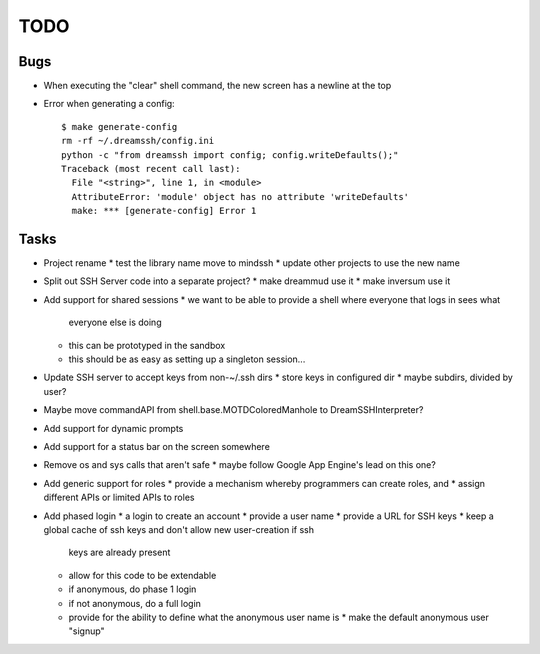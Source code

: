 TODO
====

Bugs
----

* When executing the "clear" shell command, the new screen has a newline at the
  top

* Error when generating a config::

    $ make generate-config
    rm -rf ~/.dreamssh/config.ini
    python -c "from dreamssh import config; config.writeDefaults();"
    Traceback (most recent call last):
      File "<string>", line 1, in <module>
      AttributeError: 'module' object has no attribute 'writeDefaults'
      make: *** [generate-config] Error 1

Tasks
-----

* Project rename
  * test the library name move to mindssh
  * update other projects to use the new name

* Split out SSH Server code into a separate project?
  * make dreammud use it
  * make inversum use it

* Add support for shared sessions
  * we want to be able to provide a shell where everyone that logs in sees what
    everyone else is doing
  * this can be prototyped in the sandbox
  * this should be as easy as setting up a singleton session...

* Update SSH server to accept keys from non-~/.ssh dirs
  * store keys in configured dir
  * maybe subdirs, divided by user?

* Maybe move commandAPI from shell.base.MOTDColoredManhole to
  DreamSSHInterpreter?

* Add support for dynamic prompts

* Add support for a status bar on the screen somewhere

* Remove os and sys calls that aren't safe
  * maybe follow Google App Engine's lead on this one?

* Add generic support for roles
  * provide a mechanism whereby programmers can create roles, and
  * assign different APIs or limited APIs to roles

* Add phased login
  * a login to create an account
  * provide a user name
  * provide a URL for SSH keys
  * keep a global cache of ssh keys and don't allow new user-creation if ssh
    keys are already present
  * allow for this code to be extendable
  * if anonymous, do phase 1 login
  * if not anonymous, do a full login
  * provide for the ability to define what the anonymous user name is
    * make the default anonymous user "signup"
